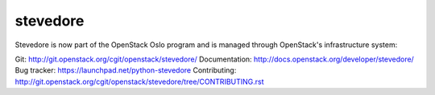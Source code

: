 stevedore
=========

Stevedore is now part of the OpenStack Oslo program and is managed through OpenStack's infrastructure system:

Git: http://git.openstack.org/cgit/openstack/stevedore/
Documentation: http://docs.openstack.org/developer/stevedore/
Bug tracker: https://launchpad.net/python-stevedore
Contributing: http://git.openstack.org/cgit/openstack/stevedore/tree/CONTRIBUTING.rst

